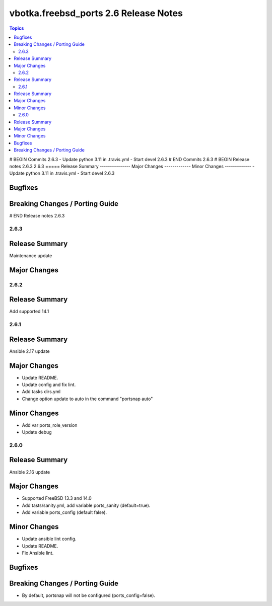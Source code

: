 ======================================
vbotka.freebsd_ports 2.6 Release Notes
======================================

.. contents:: Topics
# BEGIN Commits 2.6.3
- Update python 3.11 in .travis.yml
- Start devel 2.6.3
# END Commits 2.6.3
# BEGIN Release notes 2.6.3
2.6.3
=====
Release Summary
---------------
Major Changes
-------------
Minor Changes
-------------
- Update python 3.11 in .travis.yml
- Start devel 2.6.3

Bugfixes
--------
Breaking Changes / Porting Guide
--------------------------------
# END Release notes 2.6.3


2.6.3
=====

Release Summary
---------------
Maintenance update

Major Changes
-------------


2.6.2
=====

Release Summary
---------------
Add supported 14.1


2.6.1
=====

Release Summary
---------------
Ansible 2.17 update

Major Changes
-------------
* Update README.
* Update config and fix lint.
* Add tasks dirs.yml
* Change option update to auto in the command "portsnap auto"

Minor Changes
-------------
* Add var ports_role_version
* Update debug


2.6.0
=====

Release Summary
---------------
Ansible 2.16 update

Major Changes
-------------
* Supported FreeBSD 13.3 and 14.0
* Add tasts/sanity.yml, add variable ports_sanity (default=true).
* Add variable ports_config (default false).

Minor Changes
-------------
* Update ansible lint config.
* Update README.
* Fix Ansible lint.

Bugfixes
--------

Breaking Changes / Porting Guide
--------------------------------
* By default, portsnap will not be configured (ports_config=false).
